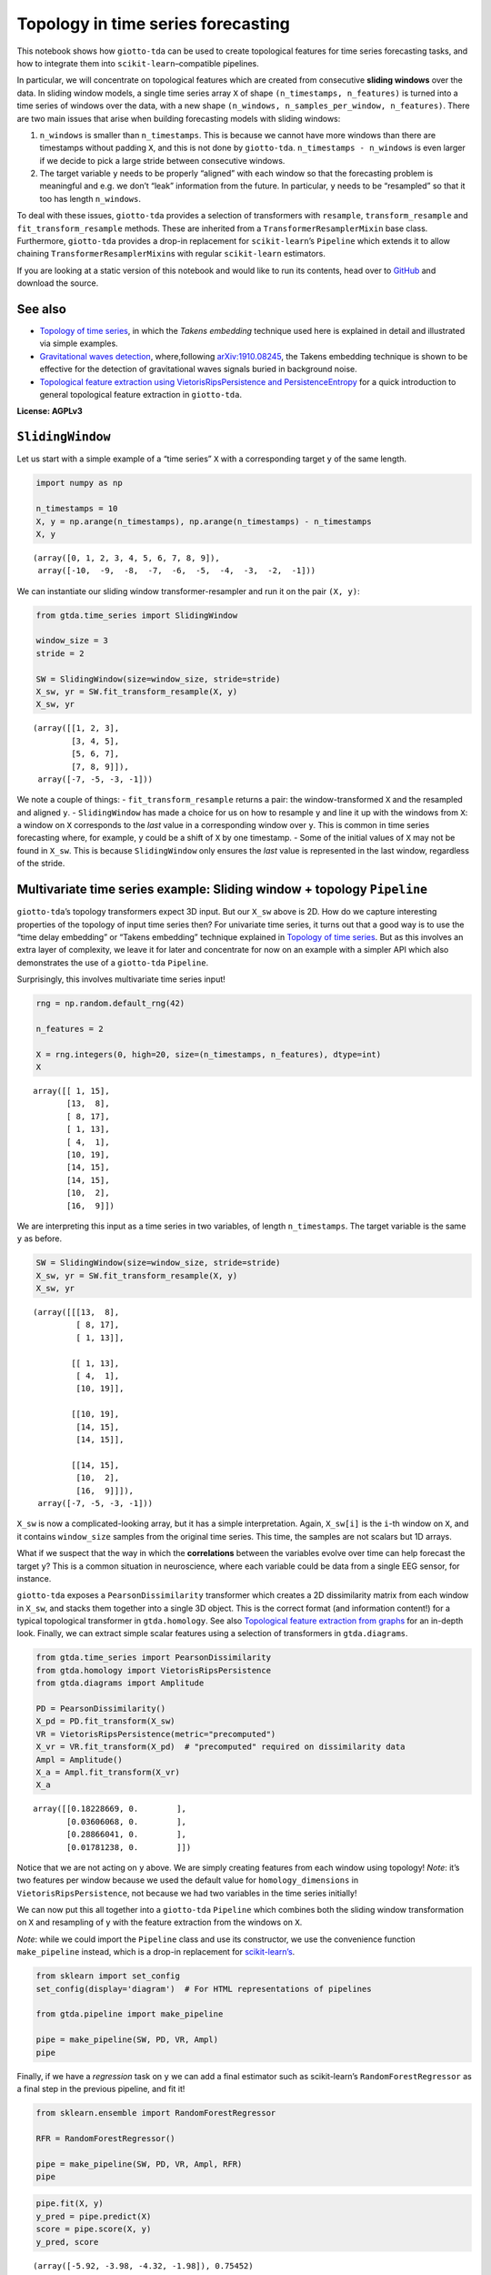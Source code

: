 Topology in time series forecasting
===================================

This notebook shows how ``giotto-tda`` can be used to create topological
features for time series forecasting tasks, and how to integrate them
into ``scikit-learn``–compatible pipelines.

In particular, we will concentrate on topological features which are
created from consecutive **sliding windows** over the data. In sliding
window models, a single time series array ``X`` of shape
``(n_timestamps, n_features)`` is turned into a time series of windows
over the data, with a new shape
``(n_windows, n_samples_per_window, n_features)``. There are two main
issues that arise when building forecasting models with sliding windows:

1. ``n_windows`` is smaller than ``n_timestamps``. This is because we
   cannot have more windows than there are timestamps without padding
   ``X``, and this is not done by ``giotto-tda``.
   ``n_timestamps - n_windows`` is even larger if we decide to pick a
   large stride between consecutive windows.
2. The target variable ``y`` needs to be properly “aligned” with each
   window so that the forecasting problem is meaningful and e.g. we
   don’t “leak” information from the future. In particular, ``y`` needs
   to be “resampled” so that it too has length ``n_windows``.

To deal with these issues, ``giotto-tda`` provides a selection of
transformers with ``resample``, ``transform_resample`` and
``fit_transform_resample`` methods. These are inherited from a
``TransformerResamplerMixin`` base class. Furthermore, ``giotto-tda``
provides a drop-in replacement for ``scikit-learn``\ ’s ``Pipeline``
which extends it to allow chaining ``TransformerResamplerMixin``\ s with
regular ``scikit-learn`` estimators.

If you are looking at a static version of this notebook and would like
to run its contents, head over to
`GitHub <https://github.com/giotto-ai/giotto-tda/blob/master/examples/time_series_forecasting.ipynb>`__
and download the source.

See also
--------

-  `Topology of time
   series <https://giotto-ai.github.io/gtda-docs/latest/notebooks/topology_time_series.html>`__,
   in which the *Takens embedding* technique used here is explained in
   detail and illustrated via simple examples.
-  `Gravitational waves
   detection <https://giotto-ai.github.io/gtda-docs/latest/notebooks/gravitational_waves_detection.html>`__,
   where,following
   `arXiv:1910.08245 <https://arxiv.org/abs/1910.08245>`__, the Takens
   embedding technique is shown to be effective for the detection of
   gravitational waves signals buried in background noise.
-  `Topological feature extraction using VietorisRipsPersistence and
   PersistenceEntropy <https://giotto-ai.github.io/gtda-docs/latest/notebooks/vietoris_rips_quickstart.html>`__
   for a quick introduction to general topological feature extraction in
   ``giotto-tda``.

**License: AGPLv3**

``SlidingWindow``
-----------------

Let us start with a simple example of a “time series” ``X`` with a
corresponding target ``y`` of the same length.

.. code:: ipython3

    import numpy as np
    
    n_timestamps = 10
    X, y = np.arange(n_timestamps), np.arange(n_timestamps) - n_timestamps
    X, y




.. parsed-literal::

    (array([0, 1, 2, 3, 4, 5, 6, 7, 8, 9]),
     array([-10,  -9,  -8,  -7,  -6,  -5,  -4,  -3,  -2,  -1]))



We can instantiate our sliding window transformer-resampler and run it
on the pair ``(X, y)``:

.. code:: ipython3

    from gtda.time_series import SlidingWindow
    
    window_size = 3
    stride = 2
    
    SW = SlidingWindow(size=window_size, stride=stride)
    X_sw, yr = SW.fit_transform_resample(X, y)
    X_sw, yr




.. parsed-literal::

    (array([[1, 2, 3],
            [3, 4, 5],
            [5, 6, 7],
            [7, 8, 9]]),
     array([-7, -5, -3, -1]))



We note a couple of things: - ``fit_transform_resample`` returns a pair:
the window-transformed ``X`` and the resampled and aligned ``y``. -
``SlidingWindow`` has made a choice for us on how to resample ``y`` and
line it up with the windows from ``X``: a window on ``X`` corresponds to
the *last* value in a corresponding window over ``y``. This is common in
time series forecasting where, for example, ``y`` could be a shift of
``X`` by one timestamp. - Some of the initial values of ``X`` may not be
found in ``X_sw``. This is because ``SlidingWindow`` only ensures the
*last* value is represented in the last window, regardless of the
stride.

Multivariate time series example: Sliding window + topology ``Pipeline``
------------------------------------------------------------------------

``giotto-tda``\ ’s topology transformers expect 3D input. But our
``X_sw`` above is 2D. How do we capture interesting properties of the
topology of input time series then? For univariate time series, it turns
out that a good way is to use the “time delay embedding” or “Takens
embedding” technique explained in `Topology of time
series <https://github.com/giotto-ai/giotto-tda/blob/master/examples/topology_time_series.ipynb>`__.
But as this involves an extra layer of complexity, we leave it for later
and concentrate for now on an example with a simpler API which also
demonstrates the use of a ``giotto-tda`` ``Pipeline``.

Surprisingly, this involves multivariate time series input!

.. code:: ipython3

    rng = np.random.default_rng(42)
    
    n_features = 2
    
    X = rng.integers(0, high=20, size=(n_timestamps, n_features), dtype=int)
    X




.. parsed-literal::

    array([[ 1, 15],
           [13,  8],
           [ 8, 17],
           [ 1, 13],
           [ 4,  1],
           [10, 19],
           [14, 15],
           [14, 15],
           [10,  2],
           [16,  9]])



We are interpreting this input as a time series in two variables, of
length ``n_timestamps``. The target variable is the same ``y`` as
before.

.. code:: ipython3

    SW = SlidingWindow(size=window_size, stride=stride)
    X_sw, yr = SW.fit_transform_resample(X, y)
    X_sw, yr




.. parsed-literal::

    (array([[[13,  8],
             [ 8, 17],
             [ 1, 13]],
     
            [[ 1, 13],
             [ 4,  1],
             [10, 19]],
     
            [[10, 19],
             [14, 15],
             [14, 15]],
     
            [[14, 15],
             [10,  2],
             [16,  9]]]),
     array([-7, -5, -3, -1]))



``X_sw`` is now a complicated-looking array, but it has a simple
interpretation. Again, ``X_sw[i]`` is the ``i``-th window on ``X``, and
it contains ``window_size`` samples from the original time series. This
time, the samples are not scalars but 1D arrays.

What if we suspect that the way in which the **correlations** between
the variables evolve over time can help forecast the target ``y``? This
is a common situation in neuroscience, where each variable could be data
from a single EEG sensor, for instance.

``giotto-tda`` exposes a ``PearsonDissimilarity`` transformer which
creates a 2D dissimilarity matrix from each window in ``X_sw``, and
stacks them together into a single 3D object. This is the correct format
(and information content!) for a typical topological transformer in
``gtda.homology``. See also `Topological feature extraction from
graphs <https://github.com/giotto-ai/giotto-tda/blob/master/examples/persistent_homology_graphs.ipynb>`__
for an in-depth look. Finally, we can extract simple scalar features
using a selection of transformers in ``gtda.diagrams``.

.. code:: ipython3

    from gtda.time_series import PearsonDissimilarity
    from gtda.homology import VietorisRipsPersistence
    from gtda.diagrams import Amplitude
    
    PD = PearsonDissimilarity()
    X_pd = PD.fit_transform(X_sw)
    VR = VietorisRipsPersistence(metric="precomputed")
    X_vr = VR.fit_transform(X_pd)  # "precomputed" required on dissimilarity data
    Ampl = Amplitude()
    X_a = Ampl.fit_transform(X_vr)
    X_a




.. parsed-literal::

    array([[0.18228669, 0.        ],
           [0.03606068, 0.        ],
           [0.28866041, 0.        ],
           [0.01781238, 0.        ]])



Notice that we are not acting on ``y`` above. We are simply creating
features from each window using topology! *Note*: it’s two features per
window because we used the default value for ``homology_dimensions`` in
``VietorisRipsPersistence``, not because we had two variables in the
time series initially!

We can now put this all together into a ``giotto-tda`` ``Pipeline``
which combines both the sliding window transformation on ``X`` and
resampling of ``y`` with the feature extraction from the windows on
``X``.

*Note*: while we could import the ``Pipeline`` class and use its
constructor, we use the convenience function ``make_pipeline`` instead,
which is a drop-in replacement for
`scikit-learn’s <https://scikit-learn.org/stable/modules/generated/sklearn.pipeline.make_pipeline.html>`__.

.. code:: ipython3

    from sklearn import set_config
    set_config(display='diagram')  # For HTML representations of pipelines
    
    from gtda.pipeline import make_pipeline
    
    pipe = make_pipeline(SW, PD, VR, Ampl)
    pipe




.. raw:: html

    <style>div.sk-top-container {color: black;background-color: white;}div.sk-toggleable {background-color: white;}label.sk-toggleable__label {cursor: pointer;display: block;width: 100%;margin-bottom: 0;padding: 0.2em 0.3em;box-sizing: border-box;text-align: center;}div.sk-toggleable__content {max-height: 0;max-width: 0;overflow: hidden;text-align: left;background-color: #f0f8ff;}div.sk-toggleable__content pre {margin: 0.2em;color: black;border-radius: 0.25em;background-color: #f0f8ff;}input.sk-toggleable__control:checked~div.sk-toggleable__content {max-height: 200px;max-width: 100%;overflow: auto;}div.sk-estimator input.sk-toggleable__control:checked~label.sk-toggleable__label {background-color: #d4ebff;}div.sk-label input.sk-toggleable__control:checked~label.sk-toggleable__label {background-color: #d4ebff;}input.sk-hidden--visually {border: 0;clip: rect(1px 1px 1px 1px);clip: rect(1px, 1px, 1px, 1px);height: 1px;margin: -1px;overflow: hidden;padding: 0;position: absolute;width: 1px;}div.sk-estimator {font-family: monospace;background-color: #f0f8ff;margin: 0.25em 0.25em;border: 1px dotted black;border-radius: 0.25em;box-sizing: border-box;}div.sk-estimator:hover {background-color: #d4ebff;}div.sk-parallel-item::after {content: "";width: 100%;border-bottom: 1px solid gray;flex-grow: 1;}div.sk-label:hover label.sk-toggleable__label {background-color: #d4ebff;}div.sk-serial::before {content: "";position: absolute;border-left: 1px solid gray;box-sizing: border-box;top: 2em;bottom: 0;left: 50%;}div.sk-serial {display: flex;flex-direction: column;align-items: center;background-color: white;}div.sk-item {z-index: 1;}div.sk-parallel {display: flex;align-items: stretch;justify-content: center;background-color: white;}div.sk-parallel-item {display: flex;flex-direction: column;position: relative;background-color: white;}div.sk-parallel-item:first-child::after {align-self: flex-end;width: 50%;}div.sk-parallel-item:last-child::after {align-self: flex-start;width: 50%;}div.sk-parallel-item:only-child::after {width: 0;}div.sk-dashed-wrapped {border: 1px dashed gray;margin: 0.2em;box-sizing: border-box;padding-bottom: 0.1em;background-color: white;position: relative;}div.sk-label label {font-family: monospace;font-weight: bold;background-color: white;display: inline-block;line-height: 1.2em;}div.sk-label-container {position: relative;z-index: 2;text-align: center;}div.sk-container {display: inline-block;position: relative;}</style><div class="sk-top-container"><div class="sk-container"><div class="sk-item sk-dashed-wrapped"><div class="sk-label-container"><div class="sk-label sk-toggleable"><input class="sk-toggleable__control sk-hidden--visually" id="fd29be25-0201-41c0-b45c-8921b61fd403" type="checkbox" ><label class="sk-toggleable__label" for="fd29be25-0201-41c0-b45c-8921b61fd403">Pipeline</label><div class="sk-toggleable__content"><pre>Pipeline(steps=[('slidingwindow', SlidingWindow(size=3, stride=2)),
                    ('pearsondissimilarity', PearsonDissimilarity()),
                    ('vietorisripspersistence',
                     VietorisRipsPersistence(metric='precomputed')),
                    ('amplitude', Amplitude())])</pre></div></div></div><div class="sk-serial"><div class="sk-item"><div class="sk-estimator sk-toggleable"><input class="sk-toggleable__control sk-hidden--visually" id="b61e62eb-cee0-4e4e-87bc-a84930f24529" type="checkbox" ><label class="sk-toggleable__label" for="b61e62eb-cee0-4e4e-87bc-a84930f24529">SlidingWindow</label><div class="sk-toggleable__content"><pre>SlidingWindow(size=3, stride=2)</pre></div></div></div><div class="sk-item"><div class="sk-estimator sk-toggleable"><input class="sk-toggleable__control sk-hidden--visually" id="92c15dba-dcba-42ca-b12e-d0903450b031" type="checkbox" ><label class="sk-toggleable__label" for="92c15dba-dcba-42ca-b12e-d0903450b031">PearsonDissimilarity</label><div class="sk-toggleable__content"><pre>PearsonDissimilarity()</pre></div></div></div><div class="sk-item"><div class="sk-estimator sk-toggleable"><input class="sk-toggleable__control sk-hidden--visually" id="0c954899-623b-433d-b190-717f52101aba" type="checkbox" ><label class="sk-toggleable__label" for="0c954899-623b-433d-b190-717f52101aba">VietorisRipsPersistence</label><div class="sk-toggleable__content"><pre>VietorisRipsPersistence(metric='precomputed')</pre></div></div></div><div class="sk-item"><div class="sk-estimator sk-toggleable"><input class="sk-toggleable__control sk-hidden--visually" id="646a04ca-c3bb-4b98-b3ed-a98578812f82" type="checkbox" ><label class="sk-toggleable__label" for="646a04ca-c3bb-4b98-b3ed-a98578812f82">Amplitude</label><div class="sk-toggleable__content"><pre>Amplitude()</pre></div></div></div></div></div></div></div>



Finally, if we have a *regression* task on ``y`` we can add a final
estimator such as scikit-learn’s ``RandomForestRegressor`` as a final
step in the previous pipeline, and fit it!

.. code:: ipython3

    from sklearn.ensemble import RandomForestRegressor
    
    RFR = RandomForestRegressor()
    
    pipe = make_pipeline(SW, PD, VR, Ampl, RFR)
    pipe




.. raw:: html

    <style>div.sk-top-container {color: black;background-color: white;}div.sk-toggleable {background-color: white;}label.sk-toggleable__label {cursor: pointer;display: block;width: 100%;margin-bottom: 0;padding: 0.2em 0.3em;box-sizing: border-box;text-align: center;}div.sk-toggleable__content {max-height: 0;max-width: 0;overflow: hidden;text-align: left;background-color: #f0f8ff;}div.sk-toggleable__content pre {margin: 0.2em;color: black;border-radius: 0.25em;background-color: #f0f8ff;}input.sk-toggleable__control:checked~div.sk-toggleable__content {max-height: 200px;max-width: 100%;overflow: auto;}div.sk-estimator input.sk-toggleable__control:checked~label.sk-toggleable__label {background-color: #d4ebff;}div.sk-label input.sk-toggleable__control:checked~label.sk-toggleable__label {background-color: #d4ebff;}input.sk-hidden--visually {border: 0;clip: rect(1px 1px 1px 1px);clip: rect(1px, 1px, 1px, 1px);height: 1px;margin: -1px;overflow: hidden;padding: 0;position: absolute;width: 1px;}div.sk-estimator {font-family: monospace;background-color: #f0f8ff;margin: 0.25em 0.25em;border: 1px dotted black;border-radius: 0.25em;box-sizing: border-box;}div.sk-estimator:hover {background-color: #d4ebff;}div.sk-parallel-item::after {content: "";width: 100%;border-bottom: 1px solid gray;flex-grow: 1;}div.sk-label:hover label.sk-toggleable__label {background-color: #d4ebff;}div.sk-serial::before {content: "";position: absolute;border-left: 1px solid gray;box-sizing: border-box;top: 2em;bottom: 0;left: 50%;}div.sk-serial {display: flex;flex-direction: column;align-items: center;background-color: white;}div.sk-item {z-index: 1;}div.sk-parallel {display: flex;align-items: stretch;justify-content: center;background-color: white;}div.sk-parallel-item {display: flex;flex-direction: column;position: relative;background-color: white;}div.sk-parallel-item:first-child::after {align-self: flex-end;width: 50%;}div.sk-parallel-item:last-child::after {align-self: flex-start;width: 50%;}div.sk-parallel-item:only-child::after {width: 0;}div.sk-dashed-wrapped {border: 1px dashed gray;margin: 0.2em;box-sizing: border-box;padding-bottom: 0.1em;background-color: white;position: relative;}div.sk-label label {font-family: monospace;font-weight: bold;background-color: white;display: inline-block;line-height: 1.2em;}div.sk-label-container {position: relative;z-index: 2;text-align: center;}div.sk-container {display: inline-block;position: relative;}</style><div class="sk-top-container"><div class="sk-container"><div class="sk-item sk-dashed-wrapped"><div class="sk-label-container"><div class="sk-label sk-toggleable"><input class="sk-toggleable__control sk-hidden--visually" id="b52a2b99-f325-4168-8515-6e34c4b6aa67" type="checkbox" ><label class="sk-toggleable__label" for="b52a2b99-f325-4168-8515-6e34c4b6aa67">Pipeline</label><div class="sk-toggleable__content"><pre>Pipeline(steps=[('slidingwindow', SlidingWindow(size=3, stride=2)),
                    ('pearsondissimilarity', PearsonDissimilarity()),
                    ('vietorisripspersistence',
                     VietorisRipsPersistence(metric='precomputed')),
                    ('amplitude', Amplitude()),
                    ('randomforestregressor', RandomForestRegressor())])</pre></div></div></div><div class="sk-serial"><div class="sk-item"><div class="sk-estimator sk-toggleable"><input class="sk-toggleable__control sk-hidden--visually" id="99ec5d2d-cc1b-4fab-891f-c8a452a3ad48" type="checkbox" ><label class="sk-toggleable__label" for="99ec5d2d-cc1b-4fab-891f-c8a452a3ad48">SlidingWindow</label><div class="sk-toggleable__content"><pre>SlidingWindow(size=3, stride=2)</pre></div></div></div><div class="sk-item"><div class="sk-estimator sk-toggleable"><input class="sk-toggleable__control sk-hidden--visually" id="81933df6-c1de-4e2e-8ede-1068800ba01a" type="checkbox" ><label class="sk-toggleable__label" for="81933df6-c1de-4e2e-8ede-1068800ba01a">PearsonDissimilarity</label><div class="sk-toggleable__content"><pre>PearsonDissimilarity()</pre></div></div></div><div class="sk-item"><div class="sk-estimator sk-toggleable"><input class="sk-toggleable__control sk-hidden--visually" id="900f67e1-b077-46f5-9d7e-076ca6ac1c99" type="checkbox" ><label class="sk-toggleable__label" for="900f67e1-b077-46f5-9d7e-076ca6ac1c99">VietorisRipsPersistence</label><div class="sk-toggleable__content"><pre>VietorisRipsPersistence(metric='precomputed')</pre></div></div></div><div class="sk-item"><div class="sk-estimator sk-toggleable"><input class="sk-toggleable__control sk-hidden--visually" id="8fc39d27-c6db-492e-b11b-ba15293f62a7" type="checkbox" ><label class="sk-toggleable__label" for="8fc39d27-c6db-492e-b11b-ba15293f62a7">Amplitude</label><div class="sk-toggleable__content"><pre>Amplitude()</pre></div></div></div><div class="sk-item"><div class="sk-estimator sk-toggleable"><input class="sk-toggleable__control sk-hidden--visually" id="dc3fca1e-7850-4638-9622-497a65cf8b49" type="checkbox" ><label class="sk-toggleable__label" for="dc3fca1e-7850-4638-9622-497a65cf8b49">RandomForestRegressor</label><div class="sk-toggleable__content"><pre>RandomForestRegressor()</pre></div></div></div></div></div></div></div>



.. code:: ipython3

    pipe.fit(X, y)
    y_pred = pipe.predict(X)
    score = pipe.score(X, y)
    y_pred, score




.. parsed-literal::

    (array([-5.92, -3.98, -4.32, -1.98]), 0.75452)



Univariate time series – ``TakensEmbedding`` and ``SingleTakensEmbedding``
--------------------------------------------------------------------------

The notebook `Topology of time
series <https://github.com/giotto-ai/giotto-tda/blob/master/examples/topology_time_series.ipynb>`__
explains a commonly used technique for converting a univariate time
series into a single **point cloud**. Since topological features can be
extracted from any point cloud, this is a gateway to time series
analysis using topology. The second part of that notebook shows how to
transform a *batch* of time series into a batch of point clouds, and how
to extract topological descriptors from each of them independently.
While in that notebook this is applied to a time series classification
task, in this notebook we are concerned with topology-powered
*forecasting* from a single time series.

Reasoning by analogy with the multivariate case above, we can look at
sliding windows over ``X`` as small time series in their own right and
track the evolution of *their* topology against the variable of interest
(or against itself, if we are interested in unsupervised tasks such as
anomaly detection).

There are two ways in which we can implement this idea in
``giotto-tda``: 1. We can first apply a ``SlidingWindow``, and then an
instance of ``TakensEmbedding``. 2. We can *first* compute a global
Takens embedding of the time series via ``SingleTakensEmbedding``, which
takes us from 1D/column data to 2D data, and *then* partition the 2D
data of vectors into sliding windows via ``SlidingWindow``.

The first route ensures that we can run our “topological feature
extraction track” in parallel with other feature-generation pipelines
from sliding windows, without experiencing shape mismatches. The second
route seems a little upside-down and it is not generally recommended,
but it has the advantange that globally “optimal” parameters for the
“time delay” and “embedding dimension” parameters can be computed
automatically by ``SingleTakensEmbedding``.

Below is what each route would look like.

*Remark:* In the presence of noise, a small sliding window size is
likely to reduce the reliability of the estimate of the time series’
local topology.

Option 1: ``SlidingWindow`` + ``TakensEmbedding``
~~~~~~~~~~~~~~~~~~~~~~~~~~~~~~~~~~~~~~~~~~~~~~~~~

``TakensEmbedding`` is not a ``TransformerResamplerMixin``, but this is
not a problem in the context of a ``Pipeline`` when we order things in
this way.

.. code:: ipython3

    from gtda.time_series import TakensEmbedding
    
    X = np.arange(n_timestamps)
    
    window_size = 5
    stride = 2
    
    SW = SlidingWindow(size=window_size, stride=stride)
    X_sw, yr = SW.fit_transform_resample(X, y)
    X_sw, yr




.. parsed-literal::

    (array([[1, 2, 3, 4, 5],
            [3, 4, 5, 6, 7],
            [5, 6, 7, 8, 9]]),
     array([-5, -3, -1]))



.. code:: ipython3

    time_delay = 1
    dimension = 2
    
    TE = TakensEmbedding(time_delay=time_delay, dimension=dimension)
    X_te = TE.fit_transform(X_sw)
    X_te




.. parsed-literal::

    array([[[1, 2],
            [2, 3],
            [3, 4],
            [4, 5]],
    
           [[3, 4],
            [4, 5],
            [5, 6],
            [6, 7]],
    
           [[5, 6],
            [6, 7],
            [7, 8],
            [8, 9]]])



.. code:: ipython3

    VR = VietorisRipsPersistence()  # No "precomputed" for point clouds
    Ampl = Amplitude()
    RFR = RandomForestRegressor()
    
    pipe = make_pipeline(SW, TE, VR, Ampl, RFR)
    pipe




.. raw:: html

    <style>div.sk-top-container {color: black;background-color: white;}div.sk-toggleable {background-color: white;}label.sk-toggleable__label {cursor: pointer;display: block;width: 100%;margin-bottom: 0;padding: 0.2em 0.3em;box-sizing: border-box;text-align: center;}div.sk-toggleable__content {max-height: 0;max-width: 0;overflow: hidden;text-align: left;background-color: #f0f8ff;}div.sk-toggleable__content pre {margin: 0.2em;color: black;border-radius: 0.25em;background-color: #f0f8ff;}input.sk-toggleable__control:checked~div.sk-toggleable__content {max-height: 200px;max-width: 100%;overflow: auto;}div.sk-estimator input.sk-toggleable__control:checked~label.sk-toggleable__label {background-color: #d4ebff;}div.sk-label input.sk-toggleable__control:checked~label.sk-toggleable__label {background-color: #d4ebff;}input.sk-hidden--visually {border: 0;clip: rect(1px 1px 1px 1px);clip: rect(1px, 1px, 1px, 1px);height: 1px;margin: -1px;overflow: hidden;padding: 0;position: absolute;width: 1px;}div.sk-estimator {font-family: monospace;background-color: #f0f8ff;margin: 0.25em 0.25em;border: 1px dotted black;border-radius: 0.25em;box-sizing: border-box;}div.sk-estimator:hover {background-color: #d4ebff;}div.sk-parallel-item::after {content: "";width: 100%;border-bottom: 1px solid gray;flex-grow: 1;}div.sk-label:hover label.sk-toggleable__label {background-color: #d4ebff;}div.sk-serial::before {content: "";position: absolute;border-left: 1px solid gray;box-sizing: border-box;top: 2em;bottom: 0;left: 50%;}div.sk-serial {display: flex;flex-direction: column;align-items: center;background-color: white;}div.sk-item {z-index: 1;}div.sk-parallel {display: flex;align-items: stretch;justify-content: center;background-color: white;}div.sk-parallel-item {display: flex;flex-direction: column;position: relative;background-color: white;}div.sk-parallel-item:first-child::after {align-self: flex-end;width: 50%;}div.sk-parallel-item:last-child::after {align-self: flex-start;width: 50%;}div.sk-parallel-item:only-child::after {width: 0;}div.sk-dashed-wrapped {border: 1px dashed gray;margin: 0.2em;box-sizing: border-box;padding-bottom: 0.1em;background-color: white;position: relative;}div.sk-label label {font-family: monospace;font-weight: bold;background-color: white;display: inline-block;line-height: 1.2em;}div.sk-label-container {position: relative;z-index: 2;text-align: center;}div.sk-container {display: inline-block;position: relative;}</style><div class="sk-top-container"><div class="sk-container"><div class="sk-item sk-dashed-wrapped"><div class="sk-label-container"><div class="sk-label sk-toggleable"><input class="sk-toggleable__control sk-hidden--visually" id="3b2fe1c8-2f25-4959-ac18-4efea031e8fe" type="checkbox" ><label class="sk-toggleable__label" for="3b2fe1c8-2f25-4959-ac18-4efea031e8fe">Pipeline</label><div class="sk-toggleable__content"><pre>Pipeline(steps=[('slidingwindow', SlidingWindow(size=5, stride=2)),
                    ('takensembedding', TakensEmbedding()),
                    ('vietorisripspersistence', VietorisRipsPersistence()),
                    ('amplitude', Amplitude()),
                    ('randomforestregressor', RandomForestRegressor())])</pre></div></div></div><div class="sk-serial"><div class="sk-item"><div class="sk-estimator sk-toggleable"><input class="sk-toggleable__control sk-hidden--visually" id="d13195cb-147c-459f-8ed9-1b62db11ae90" type="checkbox" ><label class="sk-toggleable__label" for="d13195cb-147c-459f-8ed9-1b62db11ae90">SlidingWindow</label><div class="sk-toggleable__content"><pre>SlidingWindow(size=5, stride=2)</pre></div></div></div><div class="sk-item"><div class="sk-estimator sk-toggleable"><input class="sk-toggleable__control sk-hidden--visually" id="a9539e87-4e82-4277-bbb4-d07378f1271f" type="checkbox" ><label class="sk-toggleable__label" for="a9539e87-4e82-4277-bbb4-d07378f1271f">TakensEmbedding</label><div class="sk-toggleable__content"><pre>TakensEmbedding()</pre></div></div></div><div class="sk-item"><div class="sk-estimator sk-toggleable"><input class="sk-toggleable__control sk-hidden--visually" id="758f3ce4-4eeb-4d72-999f-b609196293fd" type="checkbox" ><label class="sk-toggleable__label" for="758f3ce4-4eeb-4d72-999f-b609196293fd">VietorisRipsPersistence</label><div class="sk-toggleable__content"><pre>VietorisRipsPersistence()</pre></div></div></div><div class="sk-item"><div class="sk-estimator sk-toggleable"><input class="sk-toggleable__control sk-hidden--visually" id="a90ba362-9027-48a2-9bb2-ff7a43108cbd" type="checkbox" ><label class="sk-toggleable__label" for="a90ba362-9027-48a2-9bb2-ff7a43108cbd">Amplitude</label><div class="sk-toggleable__content"><pre>Amplitude()</pre></div></div></div><div class="sk-item"><div class="sk-estimator sk-toggleable"><input class="sk-toggleable__control sk-hidden--visually" id="b923cfc3-46b3-422a-a026-a0567f0b922e" type="checkbox" ><label class="sk-toggleable__label" for="b923cfc3-46b3-422a-a026-a0567f0b922e">RandomForestRegressor</label><div class="sk-toggleable__content"><pre>RandomForestRegressor()</pre></div></div></div></div></div></div></div>



.. code:: ipython3

    pipe.fit(X, y)
    y_pred = pipe.predict(X)
    score = pipe.score(X, y)
    y_pred, score




.. parsed-literal::

    (array([-2.85333333, -2.85333333, -2.85333333]), -0.008066666666666666)



Option 2: ``SingleTakensEmbeding`` + ``SlidingWindow``
~~~~~~~~~~~~~~~~~~~~~~~~~~~~~~~~~~~~~~~~~~~~~~~~~~~~~~

Note that ``SingleTakensEmbedding`` is also a
``TransformerResamplerMixin``, and that the logic for
resampling/aligning ``y`` is the same as in ``SlidingWindow``.

.. code:: ipython3

    from gtda.time_series import SingleTakensEmbedding
    
    X = np.arange(n_timestamps)
    
    STE = SingleTakensEmbedding(parameters_type="search", time_delay=2, dimension=3)
    X_ste, yr = STE.fit_transform_resample(X, y)
    X_ste, yr




.. parsed-literal::

    (array([[0, 2],
            [1, 3],
            [2, 4],
            [3, 5],
            [4, 6],
            [5, 7],
            [6, 8],
            [7, 9]]),
     array([-8, -7, -6, -5, -4, -3, -2, -1]))



.. code:: ipython3

    window_size = 5
    stride = 2
    
    SW = SlidingWindow(size=window_size, stride=stride)
    X_sw, yr = SW.fit_transform_resample(X_ste, yr)
    X_sw, yr




.. parsed-literal::

    (array([[[1, 3],
             [2, 4],
             [3, 5],
             [4, 6],
             [5, 7]],
     
            [[3, 5],
             [4, 6],
             [5, 7],
             [6, 8],
             [7, 9]]]),
     array([-3, -1]))



From here on, it is easy to push a very similar pipeline through as in
the multivariate case:

.. code:: ipython3

    VR = VietorisRipsPersistence()  # No "precomputed" for point clouds
    Ampl = Amplitude()
    RFR = RandomForestRegressor()
    
    pipe = make_pipeline(STE, SW, VR, Ampl, RFR)
    pipe




.. raw:: html

    <style>div.sk-top-container {color: black;background-color: white;}div.sk-toggleable {background-color: white;}label.sk-toggleable__label {cursor: pointer;display: block;width: 100%;margin-bottom: 0;padding: 0.2em 0.3em;box-sizing: border-box;text-align: center;}div.sk-toggleable__content {max-height: 0;max-width: 0;overflow: hidden;text-align: left;background-color: #f0f8ff;}div.sk-toggleable__content pre {margin: 0.2em;color: black;border-radius: 0.25em;background-color: #f0f8ff;}input.sk-toggleable__control:checked~div.sk-toggleable__content {max-height: 200px;max-width: 100%;overflow: auto;}div.sk-estimator input.sk-toggleable__control:checked~label.sk-toggleable__label {background-color: #d4ebff;}div.sk-label input.sk-toggleable__control:checked~label.sk-toggleable__label {background-color: #d4ebff;}input.sk-hidden--visually {border: 0;clip: rect(1px 1px 1px 1px);clip: rect(1px, 1px, 1px, 1px);height: 1px;margin: -1px;overflow: hidden;padding: 0;position: absolute;width: 1px;}div.sk-estimator {font-family: monospace;background-color: #f0f8ff;margin: 0.25em 0.25em;border: 1px dotted black;border-radius: 0.25em;box-sizing: border-box;}div.sk-estimator:hover {background-color: #d4ebff;}div.sk-parallel-item::after {content: "";width: 100%;border-bottom: 1px solid gray;flex-grow: 1;}div.sk-label:hover label.sk-toggleable__label {background-color: #d4ebff;}div.sk-serial::before {content: "";position: absolute;border-left: 1px solid gray;box-sizing: border-box;top: 2em;bottom: 0;left: 50%;}div.sk-serial {display: flex;flex-direction: column;align-items: center;background-color: white;}div.sk-item {z-index: 1;}div.sk-parallel {display: flex;align-items: stretch;justify-content: center;background-color: white;}div.sk-parallel-item {display: flex;flex-direction: column;position: relative;background-color: white;}div.sk-parallel-item:first-child::after {align-self: flex-end;width: 50%;}div.sk-parallel-item:last-child::after {align-self: flex-start;width: 50%;}div.sk-parallel-item:only-child::after {width: 0;}div.sk-dashed-wrapped {border: 1px dashed gray;margin: 0.2em;box-sizing: border-box;padding-bottom: 0.1em;background-color: white;position: relative;}div.sk-label label {font-family: monospace;font-weight: bold;background-color: white;display: inline-block;line-height: 1.2em;}div.sk-label-container {position: relative;z-index: 2;text-align: center;}div.sk-container {display: inline-block;position: relative;}</style><div class="sk-top-container"><div class="sk-container"><div class="sk-item sk-dashed-wrapped"><div class="sk-label-container"><div class="sk-label sk-toggleable"><input class="sk-toggleable__control sk-hidden--visually" id="0b25bc2b-b38f-4f36-bb31-e469a4d5addc" type="checkbox" ><label class="sk-toggleable__label" for="0b25bc2b-b38f-4f36-bb31-e469a4d5addc">Pipeline</label><div class="sk-toggleable__content"><pre>Pipeline(steps=[('singletakensembedding',
                     SingleTakensEmbedding(dimension=3, time_delay=2)),
                    ('slidingwindow', SlidingWindow(size=5, stride=2)),
                    ('vietorisripspersistence', VietorisRipsPersistence()),
                    ('amplitude', Amplitude()),
                    ('randomforestregressor', RandomForestRegressor())])</pre></div></div></div><div class="sk-serial"><div class="sk-item"><div class="sk-estimator sk-toggleable"><input class="sk-toggleable__control sk-hidden--visually" id="f67325ce-b106-47b7-9241-4623c1d5ecaf" type="checkbox" ><label class="sk-toggleable__label" for="f67325ce-b106-47b7-9241-4623c1d5ecaf">SingleTakensEmbedding</label><div class="sk-toggleable__content"><pre>SingleTakensEmbedding(dimension=3, time_delay=2)</pre></div></div></div><div class="sk-item"><div class="sk-estimator sk-toggleable"><input class="sk-toggleable__control sk-hidden--visually" id="41ac6023-ac0e-437f-b22b-75620a4acb50" type="checkbox" ><label class="sk-toggleable__label" for="41ac6023-ac0e-437f-b22b-75620a4acb50">SlidingWindow</label><div class="sk-toggleable__content"><pre>SlidingWindow(size=5, stride=2)</pre></div></div></div><div class="sk-item"><div class="sk-estimator sk-toggleable"><input class="sk-toggleable__control sk-hidden--visually" id="a8724f69-51dc-47f5-a567-ea22449d9099" type="checkbox" ><label class="sk-toggleable__label" for="a8724f69-51dc-47f5-a567-ea22449d9099">VietorisRipsPersistence</label><div class="sk-toggleable__content"><pre>VietorisRipsPersistence()</pre></div></div></div><div class="sk-item"><div class="sk-estimator sk-toggleable"><input class="sk-toggleable__control sk-hidden--visually" id="e4b8713d-49d2-4e27-a6ce-155a5045472b" type="checkbox" ><label class="sk-toggleable__label" for="e4b8713d-49d2-4e27-a6ce-155a5045472b">Amplitude</label><div class="sk-toggleable__content"><pre>Amplitude()</pre></div></div></div><div class="sk-item"><div class="sk-estimator sk-toggleable"><input class="sk-toggleable__control sk-hidden--visually" id="576364db-23dc-420a-8c5b-9ebc810b3870" type="checkbox" ><label class="sk-toggleable__label" for="576364db-23dc-420a-8c5b-9ebc810b3870">RandomForestRegressor</label><div class="sk-toggleable__content"><pre>RandomForestRegressor()</pre></div></div></div></div></div></div></div>



.. code:: ipython3

    pipe.fit(X, y)
    y_pred = pipe.predict(X)
    score = pipe.score(X, y)
    y_pred, score




.. parsed-literal::

    (array([-2.03, -2.03]), -0.0008999999999999009)



Integrating non-topological features
~~~~~~~~~~~~~~~~~~~~~~~~~~~~~~~~~~~~

The best results are obtained when topological methods are used not in
isolation but in **combination** with other methods. Here’s an example
where, in parallel with the topological feature extraction from local
sliding windows using **Option 2** above, we also compute the mean and
variance in each sliding window. A ``scikit-learn`` ``FeatureUnion`` is
used to combine these very different sets of features into a single
pipeline object.

.. code:: ipython3

    from functools import partial
    from sklearn.preprocessing import FunctionTransformer
    from sklearn.pipeline import FeatureUnion
    from sklearn.base import clone
    
    mean = FunctionTransformer(partial(np.mean, axis=1, keepdims=True))
    var = FunctionTransformer(partial(np.var, axis=1, keepdims=True))
    
    pipe_topology = make_pipeline(TE, VR, Ampl)
    
    feature_union = FeatureUnion([("window_mean", mean),
                                  ("window_variance", var),
                                  ("window_topology", pipe_topology)])
        
    pipe = make_pipeline(SW, feature_union, RFR)
    pipe




.. raw:: html

    <style>div.sk-top-container {color: black;background-color: white;}div.sk-toggleable {background-color: white;}label.sk-toggleable__label {cursor: pointer;display: block;width: 100%;margin-bottom: 0;padding: 0.2em 0.3em;box-sizing: border-box;text-align: center;}div.sk-toggleable__content {max-height: 0;max-width: 0;overflow: hidden;text-align: left;background-color: #f0f8ff;}div.sk-toggleable__content pre {margin: 0.2em;color: black;border-radius: 0.25em;background-color: #f0f8ff;}input.sk-toggleable__control:checked~div.sk-toggleable__content {max-height: 200px;max-width: 100%;overflow: auto;}div.sk-estimator input.sk-toggleable__control:checked~label.sk-toggleable__label {background-color: #d4ebff;}div.sk-label input.sk-toggleable__control:checked~label.sk-toggleable__label {background-color: #d4ebff;}input.sk-hidden--visually {border: 0;clip: rect(1px 1px 1px 1px);clip: rect(1px, 1px, 1px, 1px);height: 1px;margin: -1px;overflow: hidden;padding: 0;position: absolute;width: 1px;}div.sk-estimator {font-family: monospace;background-color: #f0f8ff;margin: 0.25em 0.25em;border: 1px dotted black;border-radius: 0.25em;box-sizing: border-box;}div.sk-estimator:hover {background-color: #d4ebff;}div.sk-parallel-item::after {content: "";width: 100%;border-bottom: 1px solid gray;flex-grow: 1;}div.sk-label:hover label.sk-toggleable__label {background-color: #d4ebff;}div.sk-serial::before {content: "";position: absolute;border-left: 1px solid gray;box-sizing: border-box;top: 2em;bottom: 0;left: 50%;}div.sk-serial {display: flex;flex-direction: column;align-items: center;background-color: white;}div.sk-item {z-index: 1;}div.sk-parallel {display: flex;align-items: stretch;justify-content: center;background-color: white;}div.sk-parallel-item {display: flex;flex-direction: column;position: relative;background-color: white;}div.sk-parallel-item:first-child::after {align-self: flex-end;width: 50%;}div.sk-parallel-item:last-child::after {align-self: flex-start;width: 50%;}div.sk-parallel-item:only-child::after {width: 0;}div.sk-dashed-wrapped {border: 1px dashed gray;margin: 0.2em;box-sizing: border-box;padding-bottom: 0.1em;background-color: white;position: relative;}div.sk-label label {font-family: monospace;font-weight: bold;background-color: white;display: inline-block;line-height: 1.2em;}div.sk-label-container {position: relative;z-index: 2;text-align: center;}div.sk-container {display: inline-block;position: relative;}</style><div class="sk-top-container"><div class="sk-container"><div class="sk-item sk-dashed-wrapped"><div class="sk-label-container"><div class="sk-label sk-toggleable"><input class="sk-toggleable__control sk-hidden--visually" id="ca285aae-c46b-458c-b827-4772b67c7ca2" type="checkbox" ><label class="sk-toggleable__label" for="ca285aae-c46b-458c-b827-4772b67c7ca2">Pipeline</label><div class="sk-toggleable__content"><pre>Pipeline(steps=[('slidingwindow', SlidingWindow(size=5, stride=2)),
                    ('featureunion',
                     FeatureUnion(transformer_list=[('window_mean',
                                                     FunctionTransformer(func=functools.partial(<function mean at 0x7f0e9008c3a0>, axis=1, keepdims=True))),
                                                    ('window_variance',
                                                     FunctionTransformer(func=functools.partial(<function var at 0x7f0e9008c700>, axis=1, keepdims=True))),
                                                    ('window_topology',
                                                     Pipeline(steps=[('takensembedding',
                                                                      TakensEmbedding()),
                                                                     ('vietorisripspersistence',
                                                                      VietorisRipsPersistence()),
                                                                     ('amplitude',
                                                                      Amplitude())]))])),
                    ('randomforestregressor', RandomForestRegressor())])</pre></div></div></div><div class="sk-serial"><div class="sk-item"><div class="sk-estimator sk-toggleable"><input class="sk-toggleable__control sk-hidden--visually" id="4fc2bed9-e7fe-4b61-bdb2-319e9fc3d4a5" type="checkbox" ><label class="sk-toggleable__label" for="4fc2bed9-e7fe-4b61-bdb2-319e9fc3d4a5">SlidingWindow</label><div class="sk-toggleable__content"><pre>SlidingWindow(size=5, stride=2)</pre></div></div></div><div class="sk-item sk-dashed-wrapped"><div class="sk-label-container"><div class="sk-label sk-toggleable"><input class="sk-toggleable__control sk-hidden--visually" id="854263b3-c480-4230-bd76-acc3a4577343" type="checkbox" ><label class="sk-toggleable__label" for="854263b3-c480-4230-bd76-acc3a4577343">featureunion: FeatureUnion</label><div class="sk-toggleable__content"><pre>FeatureUnion(transformer_list=[('window_mean',
                                    FunctionTransformer(func=functools.partial(<function mean at 0x7f0e9008c3a0>, axis=1, keepdims=True))),
                                   ('window_variance',
                                    FunctionTransformer(func=functools.partial(<function var at 0x7f0e9008c700>, axis=1, keepdims=True))),
                                   ('window_topology',
                                    Pipeline(steps=[('takensembedding',
                                                     TakensEmbedding()),
                                                    ('vietorisripspersistence',
                                                     VietorisRipsPersistence()),
                                                    ('amplitude', Amplitude())]))])</pre></div></div></div><div class="sk-parallel"><div class="sk-parallel-item"><div class="sk-item"><div class="sk-label-container"><div class="sk-label sk-toggleable"><label>window_mean</label></div></div><div class="sk-serial"><div class="sk-item"><div class="sk-estimator sk-toggleable"><input class="sk-toggleable__control sk-hidden--visually" id="71477823-4614-4bad-85e4-a558f1c96475" type="checkbox" ><label class="sk-toggleable__label" for="71477823-4614-4bad-85e4-a558f1c96475">FunctionTransformer</label><div class="sk-toggleable__content"><pre>FunctionTransformer(func=functools.partial(<function mean at 0x7f0e9008c3a0>, axis=1, keepdims=True))</pre></div></div></div></div></div></div><div class="sk-parallel-item"><div class="sk-item"><div class="sk-label-container"><div class="sk-label sk-toggleable"><label>window_variance</label></div></div><div class="sk-serial"><div class="sk-item"><div class="sk-estimator sk-toggleable"><input class="sk-toggleable__control sk-hidden--visually" id="05d870e2-ae81-41cc-8358-0978e8d12dca" type="checkbox" ><label class="sk-toggleable__label" for="05d870e2-ae81-41cc-8358-0978e8d12dca">FunctionTransformer</label><div class="sk-toggleable__content"><pre>FunctionTransformer(func=functools.partial(<function var at 0x7f0e9008c700>, axis=1, keepdims=True))</pre></div></div></div></div></div></div><div class="sk-parallel-item"><div class="sk-item"><div class="sk-label-container"><div class="sk-label sk-toggleable"><label>window_topology</label></div></div><div class="sk-serial"><div class="sk-item"><div class="sk-serial"><div class="sk-item"><div class="sk-estimator sk-toggleable"><input class="sk-toggleable__control sk-hidden--visually" id="cf10b55c-ff35-44fd-a2a4-cea798fb9992" type="checkbox" ><label class="sk-toggleable__label" for="cf10b55c-ff35-44fd-a2a4-cea798fb9992">TakensEmbedding</label><div class="sk-toggleable__content"><pre>TakensEmbedding()</pre></div></div></div><div class="sk-item"><div class="sk-estimator sk-toggleable"><input class="sk-toggleable__control sk-hidden--visually" id="3485fcbe-ff15-4d27-a55b-45a857c38d4d" type="checkbox" ><label class="sk-toggleable__label" for="3485fcbe-ff15-4d27-a55b-45a857c38d4d">VietorisRipsPersistence</label><div class="sk-toggleable__content"><pre>VietorisRipsPersistence()</pre></div></div></div><div class="sk-item"><div class="sk-estimator sk-toggleable"><input class="sk-toggleable__control sk-hidden--visually" id="64360f5c-cb20-4c64-a1c9-f169b112198f" type="checkbox" ><label class="sk-toggleable__label" for="64360f5c-cb20-4c64-a1c9-f169b112198f">Amplitude</label><div class="sk-toggleable__content"><pre>Amplitude()</pre></div></div></div></div></div></div></div></div></div></div><div class="sk-item"><div class="sk-estimator sk-toggleable"><input class="sk-toggleable__control sk-hidden--visually" id="03e0bb51-7b9b-46cb-ab00-273607043d4f" type="checkbox" ><label class="sk-toggleable__label" for="03e0bb51-7b9b-46cb-ab00-273607043d4f">RandomForestRegressor</label><div class="sk-toggleable__content"><pre>RandomForestRegressor()</pre></div></div></div></div></div></div></div>



.. code:: ipython3

    pipe.fit(X, y)
    y_pred = pipe.predict(X)
    score = pipe.score(X, y)
    y_pred, score




.. parsed-literal::

    (array([-4.34, -3.42, -1.64]), 0.8723000000000001)



Endogeneous target preparation with ``Labeller``
------------------------------------------------

Let us say that we simply wish to predict the future of a time series
from itself. This is very common in the study of financial markets for
example. ``giotto-tda`` provides convenience classes for target
preparation from a time series. This notebook only shows a very simple
example: many more options are described in ``Labeller``\ ’s
documentation.

If we wished to create a target ``y`` from ``X`` such that ``y[i]`` is
equal to ``X[i + 1]``, while also modifying ``X`` and ``y`` so that they
still have the same length, we could proceed as follows:

.. code:: ipython3

    from gtda.time_series import Labeller
    
    X = np.arange(10)
    
    Lab = Labeller(size=1, func=np.max)
    Xl, yl = Lab.fit_transform_resample(X, X)
    Xl, yl




.. parsed-literal::

    (array([0, 1, 2, 3, 4, 5, 6, 7, 8]), array([1, 2, 3, 4, 5, 6, 7, 8, 9]))



Notice that we are feeding two copies of ``X`` to
``fit_transform_resample`` in this case!

This is what fitting an end-to-end pipeline for future prediction using
topology could look like. Again, you are encouraged to include your own
non-topological features in the mix!

.. code:: ipython3

    SW = SlidingWindow(size=5)
    TE = TakensEmbedding(time_delay=1, dimension=2)
    VR = VietorisRipsPersistence()
    Ampl = Amplitude()
    RFR = RandomForestRegressor()
    
    # Full pipeline including the regressor
    pipe = make_pipeline(Lab, SW, TE, VR, Ampl, RFR)
    pipe




.. raw:: html

    <style>div.sk-top-container {color: black;background-color: white;}div.sk-toggleable {background-color: white;}label.sk-toggleable__label {cursor: pointer;display: block;width: 100%;margin-bottom: 0;padding: 0.2em 0.3em;box-sizing: border-box;text-align: center;}div.sk-toggleable__content {max-height: 0;max-width: 0;overflow: hidden;text-align: left;background-color: #f0f8ff;}div.sk-toggleable__content pre {margin: 0.2em;color: black;border-radius: 0.25em;background-color: #f0f8ff;}input.sk-toggleable__control:checked~div.sk-toggleable__content {max-height: 200px;max-width: 100%;overflow: auto;}div.sk-estimator input.sk-toggleable__control:checked~label.sk-toggleable__label {background-color: #d4ebff;}div.sk-label input.sk-toggleable__control:checked~label.sk-toggleable__label {background-color: #d4ebff;}input.sk-hidden--visually {border: 0;clip: rect(1px 1px 1px 1px);clip: rect(1px, 1px, 1px, 1px);height: 1px;margin: -1px;overflow: hidden;padding: 0;position: absolute;width: 1px;}div.sk-estimator {font-family: monospace;background-color: #f0f8ff;margin: 0.25em 0.25em;border: 1px dotted black;border-radius: 0.25em;box-sizing: border-box;}div.sk-estimator:hover {background-color: #d4ebff;}div.sk-parallel-item::after {content: "";width: 100%;border-bottom: 1px solid gray;flex-grow: 1;}div.sk-label:hover label.sk-toggleable__label {background-color: #d4ebff;}div.sk-serial::before {content: "";position: absolute;border-left: 1px solid gray;box-sizing: border-box;top: 2em;bottom: 0;left: 50%;}div.sk-serial {display: flex;flex-direction: column;align-items: center;background-color: white;}div.sk-item {z-index: 1;}div.sk-parallel {display: flex;align-items: stretch;justify-content: center;background-color: white;}div.sk-parallel-item {display: flex;flex-direction: column;position: relative;background-color: white;}div.sk-parallel-item:first-child::after {align-self: flex-end;width: 50%;}div.sk-parallel-item:last-child::after {align-self: flex-start;width: 50%;}div.sk-parallel-item:only-child::after {width: 0;}div.sk-dashed-wrapped {border: 1px dashed gray;margin: 0.2em;box-sizing: border-box;padding-bottom: 0.1em;background-color: white;position: relative;}div.sk-label label {font-family: monospace;font-weight: bold;background-color: white;display: inline-block;line-height: 1.2em;}div.sk-label-container {position: relative;z-index: 2;text-align: center;}div.sk-container {display: inline-block;position: relative;}</style><div class="sk-top-container"><div class="sk-container"><div class="sk-item sk-dashed-wrapped"><div class="sk-label-container"><div class="sk-label sk-toggleable"><input class="sk-toggleable__control sk-hidden--visually" id="6906ca0b-0fe7-4a05-8844-0c12749d3b61" type="checkbox" ><label class="sk-toggleable__label" for="6906ca0b-0fe7-4a05-8844-0c12749d3b61">Pipeline</label><div class="sk-toggleable__content"><pre>Pipeline(steps=[('labeller',
                     Labeller(func=<function amax at 0x7f0e900895e0>, size=1)),
                    ('slidingwindow', SlidingWindow(size=5)),
                    ('takensembedding', TakensEmbedding()),
                    ('vietorisripspersistence', VietorisRipsPersistence()),
                    ('amplitude', Amplitude()),
                    ('randomforestregressor', RandomForestRegressor())])</pre></div></div></div><div class="sk-serial"><div class="sk-item"><div class="sk-estimator sk-toggleable"><input class="sk-toggleable__control sk-hidden--visually" id="66dadf94-8943-4d95-9a3c-f558267ffdb3" type="checkbox" ><label class="sk-toggleable__label" for="66dadf94-8943-4d95-9a3c-f558267ffdb3">Labeller</label><div class="sk-toggleable__content"><pre>Labeller(func=<function amax at 0x7f0e900895e0>, size=1)</pre></div></div></div><div class="sk-item"><div class="sk-estimator sk-toggleable"><input class="sk-toggleable__control sk-hidden--visually" id="7dac63d1-b204-4a57-9052-59fda98afa7f" type="checkbox" ><label class="sk-toggleable__label" for="7dac63d1-b204-4a57-9052-59fda98afa7f">SlidingWindow</label><div class="sk-toggleable__content"><pre>SlidingWindow(size=5)</pre></div></div></div><div class="sk-item"><div class="sk-estimator sk-toggleable"><input class="sk-toggleable__control sk-hidden--visually" id="fe4060fd-7515-4924-ad86-0b2b494ce7f7" type="checkbox" ><label class="sk-toggleable__label" for="fe4060fd-7515-4924-ad86-0b2b494ce7f7">TakensEmbedding</label><div class="sk-toggleable__content"><pre>TakensEmbedding()</pre></div></div></div><div class="sk-item"><div class="sk-estimator sk-toggleable"><input class="sk-toggleable__control sk-hidden--visually" id="c93eb7b8-9765-4fff-b71c-86488155fd05" type="checkbox" ><label class="sk-toggleable__label" for="c93eb7b8-9765-4fff-b71c-86488155fd05">VietorisRipsPersistence</label><div class="sk-toggleable__content"><pre>VietorisRipsPersistence()</pre></div></div></div><div class="sk-item"><div class="sk-estimator sk-toggleable"><input class="sk-toggleable__control sk-hidden--visually" id="237845a7-7563-45b0-856e-4e788ad7861d" type="checkbox" ><label class="sk-toggleable__label" for="237845a7-7563-45b0-856e-4e788ad7861d">Amplitude</label><div class="sk-toggleable__content"><pre>Amplitude()</pre></div></div></div><div class="sk-item"><div class="sk-estimator sk-toggleable"><input class="sk-toggleable__control sk-hidden--visually" id="cbb5352d-3951-4e55-b907-cbc256cbcfe8" type="checkbox" ><label class="sk-toggleable__label" for="cbb5352d-3951-4e55-b907-cbc256cbcfe8">RandomForestRegressor</label><div class="sk-toggleable__content"><pre>RandomForestRegressor()</pre></div></div></div></div></div></div></div>



.. code:: ipython3

    pipe.fit(X, X)
    y_pred = pipe.predict(X)
    y_pred




.. parsed-literal::

    array([7.008, 7.008, 7.008, 7.008, 7.008])



Where to next?
--------------

1. There are two additional simple ``TransformerResamplerMixin``\ s in
   ``gtda.time_series``: ``Resampler`` and ``Stationarizer``.

2. The sort of pipeline for topological feature extraction using Takens
   embedding is a bit crude. More sophisticated methods exist for
   extracting robust topological summaries from (windows on) time
   series. A good source of inspiration is the following paper:

      `Persistent Homology of Complex Networks for Dynamic State
      Detection <https://arxiv.org/abs/1904.07403>`__, by A. Myers, E.
      Munch, and F. A. Khasawneh.

   The module ``gtda.graphs`` contains several transformers implementing
   the main algorithms proposed there.

3. Advanced users may be interested in ``ConsecutiveRescaling``, which
   can be found in ``gtda.point_clouds``.

4. The notebook `Lorenz
   attractor <https://github.com/giotto-ai/giotto-tda/blob/master/examples/lorenz_attractor.ipynb>`__
   is an advanced use-case for ``TakensEmbedding`` and other time series
   forecasting techniques inspired by topology.
